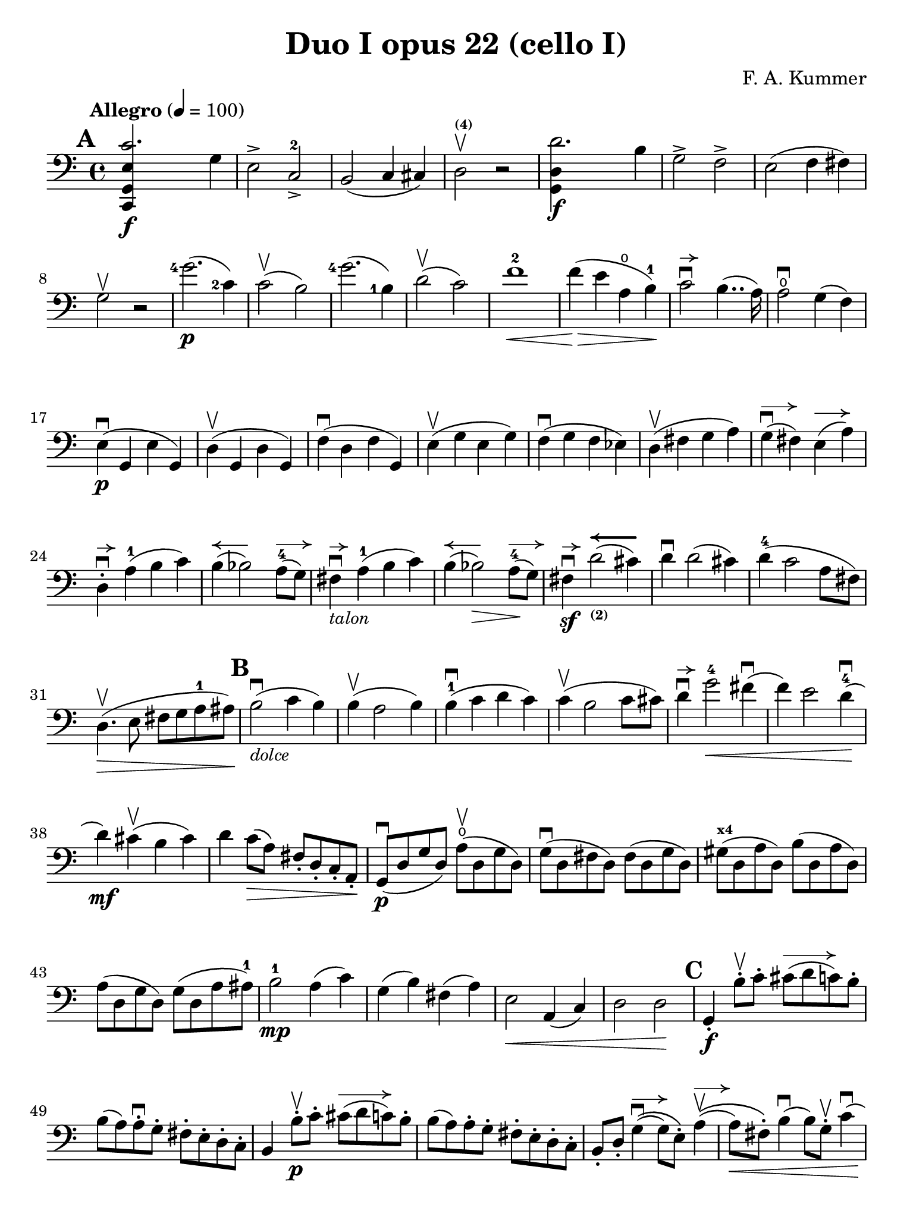 #(set-global-staff-size 21)

\version "2.18.2"

\header {
  title    = "Duo I opus 22 (cello I)"
  composer = "F. A. Kummer"
  tagline  = ""
}

\language "italiano"

% iPad Pro 12.9

\paper {
  paper-width  = 195\mm
  paper-height = 260\mm
  indent = #0
%  line-width = #188
%  ragged-last = ##t
}

allongerCinq = \markup {
  \center-column {
    \combine
    \draw-line #'(-10 . 0)
    \arrow-head #X #RIGHT ##f
  }
}

allongerQuatre = \markup {
  \center-column {
    \combine
    \draw-line #'(-9 . 0)
    \arrow-head #X #RIGHT ##f
  }
}

allongerTrois = \markup {
  \center-column {
    \combine
    \draw-line #'(-6 . 0)
    \arrow-head #X #RIGHT ##f
  }
}

allongerDeux = \markup {
  \center-column {
    \combine
    \draw-line #'(-4 . 0)
    \arrow-head #X #RIGHT ##f
  }
}

allongerUne = \markup {
  \center-column {
    \combine
    \draw-line #'(-2 . 0)
    \arrow-head #X #RIGHT ##f
  }
}

retenir = \markup {
  \center-column {
    \concat {
      \arrow-head #X #LEFT ##f
      \hspace #-1
      \draw-line #'(-4 . 0)
    }
  }
}

retenirAppuyer = \markup {
  \center-column {
    \concat {
      \arrow-head #X #LEFT ##f
      \hspace #-1
      \override #'(thickness . 3)
      \draw-line #'(-5 . 0)
    }
  }
}

retenirQuatre = \markup {
  \center-column {
    \concat {
      \arrow-head #X #LEFT ##f
      \hspace #-1
      \draw-line #'(-8 . 0)
    }
  }
}

retenirCinq = \markup {
  \center-column {
    \concat {
      \arrow-head #X #LEFT ##f
      \hspace #-1
      \draw-line #'(-9 . 0)
    }
  }
}

\score {
  \new Staff
%  \with {instrumentName = #"Cello I"}
  {
    \override Hairpin.to-barline = ##f
    \tempo "Allegro" 4 = 100
    \time 4/4
    \key do \major
    \clef "bass"

    \set fingeringOrientations = #'(left)

    \mark \default
    \repeat volta 2 {
      <<do,4\f sol,4 mi4 do'2.>> sol4                                  % 1
      mi2-> do2->-2                                                    % 2
      si,2(do4 dod)                                                    % 3
      re2^\markup{\bold\teeny (4)}\upbow r2                            % 4
      <<sol,4\f re4 re'2.>> si4                                        % 5
      sol2-> fa2->                                                     % 6
      mi2(fa4 fad4)                                                    % 7
      sol2\upbow r2                                                    % 8
      <sol'-4>2.\p(<do'-2>4)                                           % 9
      do'2\upbow(si2)                                                  % 10
      <sol'-4>2.(<si-1>4)                                              % 11
      re'2\upbow(do'2)                                                 % 12
      fa'1-2\<                                                         % 13
      fa'4\!\>(mi'4 la4\open si4-1)\!                                  % 14
      do'2\downbow^\allongerUne si4..(la16)                            % 15
      la2\downbow\open sol4(fa4)                                       % 16
      mi4\p\downbow(sol,4 mi4 sol,4)                                   % 17
      re4\upbow(sol,4 re4 sol,4)                                       % 18
      fa4\downbow(re4 fa4 sol,4)                                       % 19
      mi4\upbow(sol4 mi4 sol4)                                         % 20
      fa4\downbow(sol4 fa4 mib4)                                       % 21
      re4\upbow(fad4 sol4 la4)                                         % 22
      sol4^\allongerDeux\downbow(fad4) mi4^\allongerDeux(la4)          % 23
      re4-.^\allongerUne\downbow la4-1(si4 do'4)                       % 24
      si4^\retenir(sib2) la8-4^\allongerDeux( sol8)                    % 25
      fad4^\allongerUne\downbow-\markup{\small\italic "talon"}
      la4-1(si4 do'4)                                                  % 26
      si4^\retenir(sib2\>) la8-4^\allongerDeux\!(sol8)                 % 27
      fad4\sf\downbow^\allongerUne
      re'2_\markup{\bold\teeny (2)}^\retenirAppuyer(dod'4)             % 28
      re'4\downbow re'2(dod'4)                                         % 29
      re'4-4(do'2 la8 fad8)                                            % 30
      re4.\upbow\>(mi8 fad8 sol8 la8-1 lad8)\!                         % 31
      \mark \default
      si2\downbow_\markup{\small\italic "dolce"}(do'4 si4)             % 32
      si4\upbow(la2 si4)                                               % 33
      si4-1\downbow(do'4 re'4 do'4)                                    % 34
      do'4\upbow(si2 do'8 dod'8)                                       % 35
      re'4\downbow^\allongerUne
      sol'2-4\<fad'4\downbow(                                          % 36
      fa'4) mi'2 re'4-4\downbow\!(                                     % 37
      re'4\mf) dod'4\upbow(si4 dod'4)                                  % 38
      re'4 do'8\>(la8) fad8-. re8-. do8-. la,8-.\!                     % 39
      sol,8\downbow\p(re8 sol8 re8)
      la8\open\upbow(re8 sol8 re8)                                     % 40
      sol8\downbow(re8 fad8 re8) fad8(re8 sol8 re8)                    % 41
      sold8^\markup{\bold\teeny x4}(re8 la8 re8) si8(re8 la8 re8)      % 42
      la8(re8 sol8 re8) sol8(re8 la8 lad8-1)                           % 43
      si2-1\mp la4(do'4)                                               % 44
      sol4(si4) fad4(la4)                                              % 45
      mi2\< la,4(do4)                                                  % 46
      re2 re2\!                                                        % 47
      \mark \default
      sol,4-.\f si8-.\upbow do'8-.
      dod'8^\allongerTrois(re'8 do'8) si8-.                            % 48
      si8(la8) la-.\downbow sol8-. fad8-. mi8-. re8-. do8-.            % 49
      si,4 si8-.\upbow\p do'8-. dod'8^\allongerTrois(re'8 do'8) si8-.  % 50
      si8(la8) la8-. sol8-. fad8-. mi8-. re8-. do8-.                   % 51
      si,8-. re8-.
      sol4^\allongerDeux\downbow\((sol8) mi8-.\)
      la4^\allongerDeux\upbow\((                                       % 52
      la8\<) fad8-.\)
      si4\downbow(si8) sol8-.\upbow do'4\downbow(                      % 53
      do'4)\! <la'-3>2\flageolet\>(do'4)\!                             % 54
      do'8\downbow\p(si8) re'8-.\upbow(si8-.) si8(la8)
      do'8-.\upbow(la8-.)                                              % 55
      la8-2\downbow(sol8_\markup{\bold\teeny x1}) si8-.\upbow(sol-.)
      sol8-2(fad8) la8-.\upbow(fad8-.)                                 % 56
      sol4\downbow sol8-.\f\upbow la8-.\open\downbow
      lad8-1(si8 la8\open) sol8-.-4\downbow                            % 57
      sol8\upbow(fad8) fad8-.\downbow mi8-. re8-. do8-. si,8-. la,8-.  % 58
      sol,4 sol8-.\p\upbow la8-. lad8-1(si8 la8\open) sol8-.-4         % 59
      sol8(fad8) fad8-. mi8-. re8-. do8-. si,8-. la,8-.                % 60
      sol,4.\downbow(si,8-.) do4.\upbow(la,8-.)                        % 61
      re4.\downbow(si,8-.) mi4.\upbow(do8-.)                           % 62
      fad2\downbow red2^\markup{\bold\teeny x1}\!                      % 63
      r4 mi4\p\downbow r4 do4\upbow                                    % 64
      r4 re4\downbow r4 re4\upbow                                      % 65
      sol,2 r2                                                         % 66
      re4\upbow(<re'-3>2\flageolet fad4-1)                             % 67
      sol2 r2                                                          % 68
      re4\upbow(<re'-3>2\flageolet fad4-1)                             % 69
      sol2\pp(fad4 la4)                                                % 70
      sol2(fad4 la4)                                                   % 71
      sol1(                                                            % 72
      sol2) r2                                                         % 73
      }

    \mark \default
      <<sol,4\f re4 sol'2.-4>> re'4-4                                  % 74
      si2-> sol2->                                                     % 75
      fa1                                                              % 76
      fa1                                                              % 77
      sold'2.-> mi'4-2                                                 % 78
      si2^\markup{\bold\teeny (4)}->
      sold2^\markup{\bold\teeny (1)}->                                 % 79
      re1^\markup{\bold\teeny (2)}_\markup{\teeny III}                 % 80
      re1                                                              % 81
      <mi'-2>2.\p(la4\open)                                            % 82
      la2-2(sold2)                                                     % 83
      mi'2.(<si-1>4)                                                   % 84
      re'2(do'2)                                                       % 85
      do'4.->(si8) si4.->(la8)                                         % 86
      re'2 do'2                                                        % 87
      si2 do'4.->(la8)                                                 % 88
      mi4-.\downbow^\allongerUne re4\upbow(do4 si,4)                   % 89
      do4(mi4 do4 mi4)                                                 % 90
      si,4(mi4 si,4 mi4)                                               % 91
      sold,4-1(mi4^\markup{\bold\teeny (2)} sold,4 mi4)                % 92
      sol,!4(mi4-1 sol,4 mi4)                                          % 93
      fa4(la4) mi4(sol4)                                               % 94
      re4(fa4) do4(mi4)                                                % 95
      sib,\downbow(la,4 sol,4 sib,4)                                   % 96
      do1                                                              % 97
      \mark \default
      fa,4 <<fa4\p la4\upbow>> r4 <<fa4 la4\upbow>>                    % 98
      r4 <<fa4 la4\downbow>> la4(fa4)                                  % 99
      mi4 <<sib,4 mi4\upbow>> r4 <<sib,4 mi4\upbow>>                   % 100
      r4 <<sib,4 mi4\downbow>> sol,4(do,4)                             % 101
      fa,4 r8 do'8-.\p\upbow si8(do'8) r8 do'8-.                       % 102
      re'8\downbow(do'8) r8 do'8-.\upbow\<
      do'8\downbow(re'8 mi'8-1 fa'8)                                   % 103
      sol'4\!\upbow r8 la8-.\upbow sib-1(la8) r8 la8-.                 % 104
      sib8(la8) r8 la8\upbow\< la8\downbow(dod'8 re'8 mi'8-1)          % 105
      fa'4\! <la'-3>4\flageolet sol'4(fa'4)                            % 106
      mi'2\f fad'4(mi'8 fad'8)                                         % 107
      sol'4 r4 sol2-4\p\upbow                                          % 108
      la2\downbow si2                                                  % 109
      \mark \default
      <<do,4\f sol,4 mi4 do'2.>> sol4                                  % 110
      mi2-> do2-2->                                                    % 111
      si,2(do4 dod4)                                                   % 112
      re2^\markup{\bold\teeny (4)} r2                                  % 113
      <<sol,4\f re4 re'2.>> si4                                        % 114
      sol2-> fa2->                                                     % 115
      mi2(fa4 fad4)                                                    % 116
      sol2 r2                                                          % 117
      <sol'-4>2.\p(do'4)                                               % 118
      do'2(si2)                                                        % 119
      sol'2.(si4)                                                      % 120
      re'2(do'2)                                                       % 121
      fa'1                                                             % 122
      mi'4--(re'4-- do'4-- si4--)                                      % 123
      la4\pp r4 sol4 r4                                                % 124
      fad4 r4 fa4 r4                                                   % 125
      mi2_\markup{\small\italic "dolce"}(fa4 mi4)                      % 126
      mi4(re2 mi4)                                                     % 127
      mi4(fa4 sol4 fa4)                                                % 128
      fa4(mi2 fa4)                                                     % 129
      sol4 do'2 si4(                                                   % 130
      si4) <fa'-2>2(mi'4)                                              % 131
      la4\<(si8 do'8 re'4-1 red'4)                                     % 132
      mi'4(fa'2)\! r4                                                  % 133
      do8\p(sol,8 do8 sol,8) re8(sol,8 do8 sol,8)                      % 134
      do8(sol,8 si,8 sol,8) si,8(sol,8 do8 sol,8)                      % 135
      dod8^\markup{\bold\teeny x4}(sol,8 re8 sol,8)
      mi8(sol,8 re8 sol,8)                                             % 136
      re8(sol,8 do!8 sol,8) do8(sol,8 re8 sol,8)                       % 137
      mi2 re2                                                          % 138
      sol,2 do2                                                        % 139
      <<fa1 la1>>                                                      % 140
      <<{mi2 fa2}\\ {\stemUp sol,2(sol,2) \stemNeutral}>>              % 141
      \mark \default
      mi4 mi'8-1-.\f fa'8-.
      fad'8(sol'8 fa'8) mi'8-.\downbow                                 % 142
      mi'8\upbow(re'8-4) re'8-. do'8-. si8-. la8-. sol8-. fa8-.        % 143
      mi4 mi8\p-. fa8-. fad8(sol8 fa8) mi8-.                           % 144
      mi8\upbow(re8) re8-.\downbow do8-. si,8-. la,8-. sol,8-. fa,8-.  % 145
      mi,8-. sol,8-. do4\((do8) la,8-.\) re4\((                        % 146
      re8\<) si,8-.\) mi4(mi8) do8-.\upbow fa4\!\f\downbow(            % 147
      fa4) re'8-.\upbow(do'8-. si-. la8-. sol8-. fa8-.)                % 148
      mi4 sol'4.\>(fa'8 la8 re'8)\!                                    % 149
      re'8\p(do'8) r8 do'8-.\upbow do'8\downbow(si8) r8 si8-.          % 150
      do'4\f do'8-. re'8-1-.
      red'8(mi'8 re'8) do'8-2-.\downbow                                % 151
      do'8(si8) si8-. la8-. sol8-. fa8-. mi8-. re8-.                   % 152
      do4 do8\p-. re8-. red8-1(mi8 re8 ) do8-4-.\downbow               % 153
      do8\upbow(si,8) si,8-. la,8-. sol,8-. fa,8-. mi,8-. re,8-.       % 154
      do,4.(mi,8-.) fa,4.(re,8-.)                                      % 155
      sol,4.\<(mi,8-.) la,4.(fa,8-.)\!                                 % 156
      si,4 si8-.\upbow(la8-. sol8-. fa8-. mi8-. re8-.)                 % 157
      do4 r4 <<fa4 la4\upbow>> r4                                      % 158
      r4 <<sol,4\p mi4\downbow>> r4 <<sol,4 re4\upbow>>                % 159
      <<sol,8 mi8>> r8 mi4\<(fa4 fad4)                                 % 160
      sol8.\downbow(sol16-.) la8.\upbow(la16-.)
      si8.\downbow(si16-.) do'8.\upbow(do'16-.)\!                      % 161
      re'4 mi'4-1 fa'8.(fa'16-.) sol'8.(sol'16-.)                      % 162
      <la'-3>4\flageolet\f r4 si4 r4                                   % 163
      do'2 r2                                                          % 164
      sol'2.\upbow(<si-1>4)                                            % 165
      do'2 r2                                                          % 166
      sol'2.(<si-1>4)                                                  % 167
      do'2\pp(si4 re'4)                                                % 168
      do'2(si4 re'4)                                                   % 169
      do'4 r4 << <sol-2>4\f <mi'-4>4>> r4                              % 170
      << <mi-1>1 <do'-2>1\fermata>>                                    % 171
      \bar "|."
  }
}

\pageBreak

\score {
  \new Staff
%  \with {instrumentName = #"Cello I"}
  {
    \override Hairpin.to-barline = ##f
    \tempo "Andantino" 4 = 65
    \time 3/4
    \key fa \major
    \clef "bass"

    \set fingeringOrientations = #'(left)

    \mark \default
    fa2.\p                                                             % 1
    la2.-1                                                             % 2
    do'4\<(<re'-3>4\flageolet do'4)\!                                  % 3
    do'8\upbow(sib8 la4) r4                                            % 4
    <re'-4>2\downbow sol4                                              % 5
    do'2 fa4                                                           % 6
    sib4-2 sib8\>(do'8) la8(sib8)\!                                    % 7
    sol2-4 r4                                                          % 8
    fa2.\turn                                                          % 9
    la2.-1                                                             % 10
    do'4\<(<re'-3>4\flageolet do'4)\!                                  % 11
    do'8(sib8 la4) r4                                                  % 12
    re'2\downbow sol4                                                  % 13
    do'2 fa4                                                           % 14
    sib4.-2\>(la8 <sol-1>8 sold8)\!                                    % 15
    la2 r4                                                             % 16
    do'4-2\p(sib4^\markup{\bold\teeny x1}) la4                         % 17
    re'4.(do'8) sib4^\markup{\bold\teeny x1}                           % 18
    sib4.-1\<(si8 do'4)\!                                              % 19
    do'4.-1\<(dod'8 re'4)\!                                            % 20
    mib'4.-4\> re'8-4\!(sib!8^\markup{\bold\teeny x1} sol8)            % 21
    reb'4.^\markup{\bold\teeny (3)}\> do'8\!(la8 fa8-1)                % 22
    lab2-4\sf sol8-4\upbow(fa8)                                        % 23
    mi4\downbow <do'-4>8\upbow(si8 sib8 sol8-4)                        % 24
    fa2.\p                                                             % 25
    la2.-1                                                             % 26
    do'4(<re'-3>4\open do'4)                                           % 27
    do'8(sib8 la4) r4                                                  % 28
    re'2\downbow\<(sol'4)\!                                            % 29
    <do'-2>2\<(fa'4)\!                                                 % 30
    <sib-2>4_\markup{\teeny II}\downbow(la4) do'4\((                   % 31
    do'8) sib8\) sol'16\downbow(fa'16 mi'16 re'16-4 do'16
    sib16_\markup{\bold\teeny x1} la16 sol16)                          % 32
    fa2\upbow\turn(sol8 mi8)                                           % 33
    fa4\downbow r8 la8\open\upbow(sol8 fa8)                            % 34
    mi8\downbow(re8) dod2_\markup{\bold\teeny x4}                      % 35
    \bar "||"
    \mark \default
    re8\downbow(la8)^\markup{\small\italic "pointe, legato"}
    sol8(la8) fa8(la8)                                                 % 36
    mi8\upbow(la8) re8(la8) sol8(la8)                                  % 37
    fa8\downbow^\allongerDeux(re8) mi8(fa8 sol8 sold8-4)               % 38
    la8\downbow(<re'-4>8 dod'8 la8) sol!8(mi8)                         % 39
    re8\downbow(la8) sol8(la8) fa8(la8)                                % 40
    mi8\upbow(la8) re8(la8) dod'8(la8)                                 % 41
    do'!8-3(si!8 sib8 la8\open) lab8-4(fa8-2)                          % 42
    <<{la,!4^\allongerUne do4^\retenirCinq(si,!8 sib,8)} \\
      {do,4 do,2}>>                                                    % 43
    la,8-.\p^\allongerUne^\markup{\small\italic "milieu"}
    la,8(sol,8 fa,8 mi,8 re,8)                                         % 44
    do,2.(                                                             % 45
    do,8) sib,!8(la,8 sol,8 fa,8 mib,8                                 % 46
    re,8) do8(sib,8 la,8 sol,8 fad,8^\markup{\bold\teeny x4})          % 47
    la,8(sol,8 do8 sib,8 la,8 sol,8)                                   % 48
    fa,!8\<(mi,8 re,8 do,8)\! sib,!8(la,8)                             % 49
    re8^\allongerDeux(do8) fa8(mi8 re8 do8)                            % 50
    fa8(mi8 re8 do8 si,8 sib,!8                                        % 51
    la,8) r8 <<{re4.\upbow(fa8)} \\ {la,2\f}>>                         % 52
    <<la,4 mi4>> r4 r4                                                 % 53
    re8\downbow\p(la8)_\markup{\small\italic "pointe, legato"}
    sol8(la8) fa8(la8)                                                 % 54
    mi8(la8) re8(la8) sol8(la8)                                        % 55
    fa8^\allongerDeux(re8) mi8(fa8 sol8 sold8)                         % 56
    la8(re'8 dod'8 la8) sol!8^\allongerDeux(mi8)                       % 57
    re8(la8 re'8 do'!8) sib!8^\allongerDeux(sol8)                      % 58
    la,8(mi8 la8 sol8) fa8(re8)                                        % 59
    sol,8(sib,8) la,2                                                  % 60
    re4 r4 r4                                                          % 61
    r8 sib8_\markup{\small\italic "talon"}\downbow
    (la8 sol8 fa8 mi8)                                                 % 62
    mi4 r4 r4                                                          % 63
    \bar "||"
    \mark \default
    fa2.\p                                                             % 64
    la2.-1                                                             % 65
    do'4\<(<re'-3>4\flageolet do'4)\!                                  % 66
    do'8\upbow(sib8 la4) r4                                            % 67
    re'2\downbow sol4                                                  % 68
    do'2 fa4                                                           % 69
    sib4-2\> sib8(do'8) la8(sib8)\!                                    % 70
    sol2 r4                                                            % 71
    <do'-2>4(sib4) la4                                                 % 72
    re'4.(do'8) sib4                                                   % 73
    <sib-1>4.\<(si8 do'4)\!                                            % 74
    <do'-1>4.\<(dod'8 re'4)\!                                          % 75
    mib'4.^\markup{\bold\teeny (4)}\> <re'-4>8\!(
    sib8_\markup{\bold\teeny x1} sol8)                                 % 76
    reb'4.^\markup{\bold\teeny (3)}\> do'8\!(la8 fa8-1)                % 77
    lab2^\markup{\bold\teeny (4)}\sf <sol-4>8\upbow(fa8)               % 78
    mi4\downbow <do'-4>8\upbow(si!8 sib8 sol8-4)                       % 79
    fa2.\p\turn                                                        % 80
    la2.-1                                                             % 81
    do'4(<re'-3>4\flageolet do'4)                                      % 82
    do'8(sib8 la4) r4                                                  % 83
    re'2\downbow^\allongerTrois(sol'4)                                 % 84
    <do'-2>2^\allongerTrois(fa'4)                                      % 85
    <sib-2>4_\markup{\teeny II}\downbow(la4) do'4\((                   % 86
    do'8) sib8\)
    <sol'-4>16(fa'16 mi'16 re'16-4 do'16
    sib16_\markup{\bold\teeny x1} la16 sol16)                          % 87
    fa2\turn(sol8 mi8)                                                 % 88
    fa8-.\downbow do8\upbow(sib,8 la,8 sol,8 fa,8)                     % 89
    <mi,-2>2.(                                                         % 90
    mib,8) fad,8_(sol,8 la,8-1 sib,8 do8                               % 91
    si,!8)\<fa'!8(mi'8 re'8 do'8 si8)\!                                % 92
    do'4 fa'4.\>(do'8)\!                                               % 93
    <<{do'2^\retenirCinq(re'8 do'8)}\\{mi2.\pp}>>                       % 94
    fa2\turn(sol8 mi8)                                                 % 95
    fa2\turn(sol8 mi8)                                                 % 96
    fa4-. fa4--(fa4--)                                                 % 97
    fa2 r4                                                             % 98
    \bar "|."
  }
}

\pageBreak

%#(set-global-staff-size 21)

\score {
  \new Staff
%  \with {instrumentName = #"Cello I"}
  {
    \override Hairpin.to-barline = ##f
    \tempo "Allegro scherzoso" 4 = 80
    \time 2/4
    \key do \major
    \clef "bass"

    \set fingeringOrientations = #'(left)

    \mark \default
    do'8.-2\p(si32 do'32 re'8) si8\downbow                             % 1
    do'8-.\upbow mi'8-.-1 sol'4\>                                      % 2
    do'8.-2(si32 do'32 re'8) si8\downbow                               % 3
    do'8-.\upbow mi'8-.-1 sol'4                                        % 4
    <la'-3>4\flageolet->(sol'8) r8                                     % 5
    fa'4->(mi'8)\! r8                                                  % 6
    re'8-4-. do'8-. fa'8-.-2 mi'8-.                                    % 7
    re'4-4 sol4                                                        % 8
    do'8.(si32 do'32 re'8) si8\downbow                                 % 9
    do'8-.\upbow mi'8-.-1 sol'4\>                                      % 10
    do'8.-2\!(si32 do'32 re'8) si8\downbow                             % 11
    do'8-.\upbow mi'8-.-1 sol'4\>                                      % 12
    fad'4->(sol'8) r8                                                  % 13
    la'4->(sol'8)\! r8                                                 % 14
    do'8.-2\!(si32 do'32 re'8) si8\downbow                             % 15
    do'4\upbow_\markup{\teeny "I"} r4                                  % 16
    \mark \default
    do'4-4\p(si8 la8)                                                  % 17
    sold8-1-. si8-. la8.-1(si16)                                       % 18
    do'4(si8 la8)                                                      % 19
    sold8-1-. si8-. la8.-1(si16)                                       % 20
    do'4.\downbow\<(re'8-1)\!                                          % 21
    mib'8\upbow\>(re'8) mib'8(re'8)\!                                  % 22
    mi'!8^\markup{\bold\teeny (3)}(re'8) do'8-.-2 la8-.                % 23
    fad8-. re8-. do8-. la,8-.                                          % 24
    sol,8\downbow\p(re8 si8 re8)                                       % 25
    sol,8(re8 si8 re8)                                                 % 26
    la,8(re8 do'8 re8)                                                 % 27
    la,8(re8 fad8 re8)                                                 % 28
    sol,8(re8 si8 re8)                                                 % 29
    sol,8(re8 si8 re8)                                                 % 30
    la,8(re8 do'8 re8)                                                 % 31
    la,8(re8 fad8 re8)                                                 % 32
    sol,8\downbow(re8 sol,8 re8)                                       % 33
    do8(mi8 do8 mi8)                                                   % 34
    la,8(mi8 la,8 mi8)                                                 % 35
    re8(fad8 re8 fad8)                                                 % 36
    sol,8(re8 sol,8 re8)                                               % 37
    do8(mi8 do8 mi8)                                                   % 38
    la,8(mi8 la,8 mi8)                                                 % 39
    re8(fad8 re8 fad8)                                                 % 40
    do8(re8 do8 re8)                                                   % 41
    si,8(re8 si,8 re8)                                                 % 42
    la,8(re8 fad8 re8)                                                 % 43
    sold,8^\markup{\bold\teeny x1}\<(re8 fa!8 re8)                     % 44
    la,8-. la,8-. si,8-. sol,!8-.                                      % 45
    do8-.-1 sol,8-. dod8-.^\markup{\bold\teeny (2)} sol,8-.\!          % 46
    re8^\markup{\bold\teeny (3)}^\allongerCinq\>(sol,8 re8 dod8)       % 47
    re8^\allongerCinq(sol,8 re8 dod8)\!                                % 48
    re8^\markup{\bold\teeny (3)} r8 sol4-4\<\p\upbow                   % 49
    la4 si4\!\upbow                                                    % 50
    \mark \default
    do'8.(si32 do'32 re'8) si8\downbow                                 % 51
    do'8-.\upbow mi'8-.-1 sol'4\>                                      % 52
    do'8.-2(si32 do'32 re'8) si8\downbow                               % 53
    do'8-.\upbow mi'8-.-1 sol'4                                        % 54
    <la'-3>4\flageolet->(sol'8) r8                                     % 55
    fa'4->(mi'8)\! r8                                                  % 56
    re'8-4-. do'8-. fa'8-2-. mi'8-.                                    % 57
    re'4-4 sol4                                                        % 58
    do'8.(si32 do'32 re'8) si8\downbow                                 % 59
    do'8-.\upbow mi'8-1-. sol'4\>                                      % 60
    do'8.-2\!(si32 do'32 re'8) si8\downbow                             % 61
    do'8-.\upbow mi'8-1-. sol'4\>                                      % 62
    fad'4->(sol'8) r8                                                  % 63
    <la'-3>4\flageolet->(sol'8)\! r8                                   % 64
    do'8.-2\!(si32 do'32 re'8) si8\downbow                             % 65
    do'4\upbow_\markup{\teeny "I"} r4                                  % 66
    \mark \default
    la,8\mf(do8 mi8 la8-2)                                             % 67
    la4(sold4)                                                         % 68
    do8-4(mi8 la8-1 do'8)                                              % 69
    do'4(si4)                                                          % 70
    mi8(la8 do'8-2 mi'8-3)                                             % 71
    mi'8(re'8) fa'8-. mi'8-.                                           % 72
    re'8-. do'8-.-2 si8-. la8-.                                        % 73
    do'4(si4)                                                          % 74
    r4 r4                                                              % 75
    si,8\upbow(re8 sold8-1 si8)                                        % 76
    si4(la4^\markup{\bold\teeny (2)})                                  % 77
    re8\open(fa8-2 si8 re'8)                                           % 78
    re'4(do'4)                                                         % 79
    fa8(la8) re'8\f-. si8-.                                            % 80
    la8-. re8-. mi8-. mi8-.                                            % 81
    la,4 \mark \default r4                                             % 82
    la,8\p\upbow(do8 fa8 la8)                                          % 83
    sib4 sib,4                                                         % 84
    la,8(do8) fa8-. la8-.                                              % 85
    sib4.(do'16 sib16)                                                 % 86
    la8\>(sol8) sib8(la8)\!                                            % 87
    re'8(do'8) <fa'-2>8-. mi'8-.                                       % 88
    <re'-3>8-.\flageolet do'8-.-4 sib8-. la8-.                         % 89
    la4-3(sol8) r8                                                     % 90
    <fa,-4>2                                                           % 91
    mi,8(sol,8 do8 mi8)                                                % 92
    fa4 fa,4                                                           % 93
    mi,8(sol,8) do8(mi8)                                               % 94
    fa8\>(mi8) re8(do8)                                                % 95
    sib,8(la,8) sold,4-1\!                                             % 96
    la,4^\markup{\bold\teeny (2)} re8\open(
    red8^\markup{\bold\teeny (1)})                                     % 97
    mi8-1(la8) sold8^\markup{\bold\teeny x4}(mi8)                      % 98
    la,8\<(do8 mi8 la8-2)\!                                            % 99
    la4(sold4)                                                         % 100
    do8\<(mi8 la8-1 do'8)\!                                            % 101
    do'4_\markup{\small\italic "rit."}(si4)                            % 102
    mi8\<(la8 do'8 mi'8-3)\!                                           % 103
    mi'8(re'8) fa'8-.\downbow mi'8-.                                   % 104
    re'8-4-. do'8-. si8-. la8-.                                        % 105
    sold2\downbow\>                                                    % 106
    sol!2\upbow\!                                                      % 107
    do'8.\p(si32 do'32 re'8) si8\downbow                               % 108
    do'8-.\upbow mi'8-1-. sol'4\>                                      % 109
    do'8.-2(si32 do'32 re'8) si8\downbow                               % 110
    do'8-.\upbow mi'8-1-. sol'4                                        % 111
    fad'4\downbow(sol'8)\! r8                                          % 112
    <la'-3>4\flageolet\upbow(sol'8) mi'8-.\upbow                       % 113
    <do'-2>8.\downbow(si32 do'32 re'8) si8\upbow                       % 114
    \bar "||"
    \mark \default
    do'8\downbow_\markup{\small\italic "a tempo"}
    mi16(fa16) sol16-. la16-. si16-. do'16-.                           % 115
    do'16(si16) re'16-. do'16-. si16(la16) sol16-. fa16-.              % 116
    mi8-. mi16(fa16) sol16-. la16-. si16-. do'16-.                     % 117
    do'16(si16) re'16-. do'16-. si16(la16) sol16-. fa16-.              % 118
    mi16(re16 mi16 fa16 sol16 la16 si16 do'16)                         % 119
    re'16\upbow(do'16 si16 la16 sol16 fa16 mi16 re16)                  % 120
    mi16(fa16 sol16 la16 si16 do'16 re'16-1 mi'16)                     % 121
    fa'16\upbow(mi'16 re'16-4 do'16 si16 la16 sol16 fa16)              % 122
    sol16\<(la16 si16 do'16 re'16 mi'16-1 fa'16 sol'16)\!              % 123
    <la'-3>2\flageolet\>                                               % 124
    sol'8\f\!-. mi'8-. do'8-2-. sol8-.                                 % 125
    mi8-. do8-. sol,8-. <<re8 si8-.>>                                  % 126
    do8\p(sol,8 do,8 sol,8)                                            % 127
    re,8(sol,8 re,8 sol,8)                                             % 128
    do,8(sol,8 do,8 sol,8)                                             % 129
    re,8(sol,8 re,8 sol,8)                                             % 130
    do,16(sol,16 do16 re16 mi16 fa16 sol16 la16)                       % 131
    si16\upbow(la16 sol16 fa16 \stemDown mi16 re16 do16 si,16)         % 132
    do16(re16 mi16 fa16 sol16 la16 si16 do'16)                         % 133
    re'16\upbow(do'16 si16 la16 sol16 fa16 mi16 re16)                  % 134
    mi16\<(fa16 sol16 la16 si16 do'16 re'16-1 mi'16)\!                 % 135
    fa'2^\markup{\bold\teeny (4)}\>                                    % 136
    mi'8^\markup{\bold\teeny (3)}\f\!-. do'8-2-. sol8-. mi8-.          % 137
    do8 r8 sol8 r8                                                     % 138
    \mark \default
    do'8.\p(si32 do'32 re'8) si8\downbow                               % 139
    do'8-.(<mi'-1>8-.) sol'4(                                          % 140
    fad'8 fa'8) mi'4                                                   % 141
    mi'8(re'8-4) do'8(si8)                                             % 142
    do'8.\p(si32 do'32 re'8) si8\downbow                               % 143
    do'8-.(<mi'-1>8-.) sol'4(                                          % 144
    fad'8 fa'8) mi'4                                                   % 145
    mi'8(re'8-4) do'8(si8)                                             % 146
    do'8.\downbow(si32 do'32 re'8) si8\downbow                         % 147
    do'8.\upbow(si32 do'32 re'8) si8\upbow                             % 148
    do'8-.\f sol,8-. do8-. mi8-.                                       % 149
    sol8-. do'8-. mi'8-1-. sol'8-.                                     % 150
    mi'8 r8 << <mi-1>8.( <do'-2>8.>><<mi16) do'16-.>>                  % 151
    <<mi4 do'4>> r4                                                    % 152
    \bar "|."
  }
}